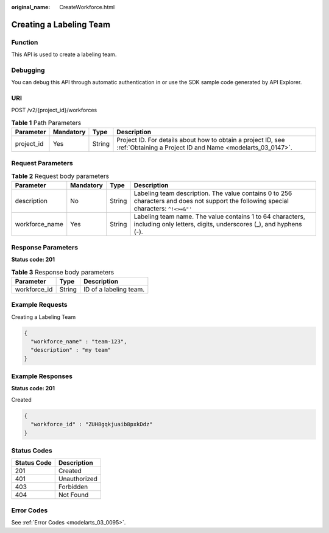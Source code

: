:original_name: CreateWorkforce.html

.. _CreateWorkforce:

Creating a Labeling Team
========================

Function
--------

This API is used to create a labeling team.

Debugging
---------

You can debug this API through automatic authentication in or use the SDK sample code generated by API Explorer.

URI
---

POST /v2/{project_id}/workforces

.. table:: **Table 1** Path Parameters

   +------------+-----------+--------+---------------------------------------------------------------------------------------------------------------------------+
   | Parameter  | Mandatory | Type   | Description                                                                                                               |
   +============+===========+========+===========================================================================================================================+
   | project_id | Yes       | String | Project ID. For details about how to obtain a project ID, see :ref:`Obtaining a Project ID and Name <modelarts_03_0147>`. |
   +------------+-----------+--------+---------------------------------------------------------------------------------------------------------------------------+

Request Parameters
------------------

.. table:: **Table 2** Request body parameters

   +----------------+-----------+--------+---------------------------------------------------------------------------------------------------------------------------------------+
   | Parameter      | Mandatory | Type   | Description                                                                                                                           |
   +================+===========+========+=======================================================================================================================================+
   | description    | No        | String | Labeling team description. The value contains 0 to 256 characters and does not support the following special characters: ``^!<>=&"'`` |
   +----------------+-----------+--------+---------------------------------------------------------------------------------------------------------------------------------------+
   | workforce_name | Yes       | String | Labeling team name. The value contains 1 to 64 characters, including only letters, digits, underscores (_), and hyphens (-).          |
   +----------------+-----------+--------+---------------------------------------------------------------------------------------------------------------------------------------+

Response Parameters
-------------------

**Status code: 201**

.. table:: **Table 3** Response body parameters

   ============ ====== ======================
   Parameter    Type   Description
   ============ ====== ======================
   workforce_id String ID of a labeling team.
   ============ ====== ======================

Example Requests
----------------

Creating a Labeling Team

.. code-block::

   {
     "workforce_name" : "team-123",
     "description" : "my team"
   }

Example Responses
-----------------

**Status code: 201**

Created

.. code-block::

   {
     "workforce_id" : "ZUH8gqkjuaib8pxkDdz"
   }

Status Codes
------------

=========== ============
Status Code Description
=========== ============
201         Created
401         Unauthorized
403         Forbidden
404         Not Found
=========== ============

Error Codes
-----------

See :ref:`Error Codes <modelarts_03_0095>`.
